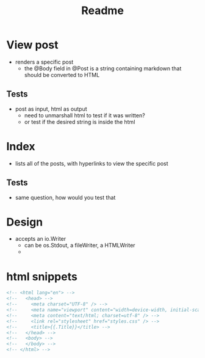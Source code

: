 #+title: Readme
* View post
- renders a specific post
  - the @Body field in @Post is a string containing markdown that should be converted to HTML
** Tests
- post as input, html as output
  - need to unmarshall html to test if it was written?
  - or test if the desired string is inside the html

* Index
- lists all of the posts, with hyperlinks to view the specific post
** Tests
- same question, how would you test that
* Design
- accepts an io.Writer
  - can be os.Stdout, a fileWriter, a HTMLWriter
  -
* html snippets
#+begin_src html
<!-- <html lang="en"> -->
<!--   <head> -->
<!--     <meta charset="UTF-8" /> -->
<!--     <meta name="viewport" content="width=device-width, initial-scale=1.0" /> -->
<!--     <meta content="text/html; charset=utf-8" /> -->
<!--     <link rel="stylesheet" href="styles.css" /> -->
<!--     <title>{{.Title}}</title> -->
<!--   </head> -->
<!--   <body> -->
<!--   </body> -->
<!-- </html> -->
#+end_src
